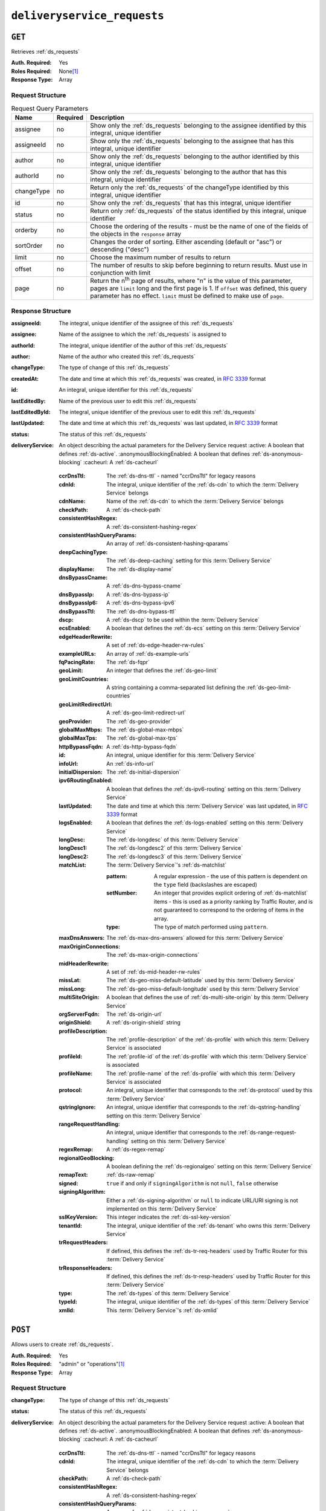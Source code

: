 ..
..
.. Licensed under the Apache License, Version 2.0 (the "License");
.. you may not use this file except in compliance with the License.
.. You may obtain a copy of the License at
..
..     http://www.apache.org/licenses/LICENSE-2.0
..
.. Unless required by applicable law or agreed to in writing, software
.. distributed under the License is distributed on an "AS IS" BASIS,
.. WITHOUT WARRANTIES OR CONDITIONS OF ANY KIND, either express or implied.
.. See the License for the specific language governing permissions and
.. limitations under the License.
..

.. _to-api-deliveryservice_requests:

****************************
``deliveryservice_requests``
****************************

``GET``
=======
Retrieves :ref:`ds_requests`

:Auth. Required: Yes
:Roles Required: None\ [#tenancy]_
:Response Type:  Array

Request Structure
-----------------
.. table:: Request Query Parameters

	+-------------+----------+--------------------------------------------------------------------------------------------------------------------------------------+
	| Name        | Required | Description                                                                                                                          |
	+=============+==========+======================================================================================================================================+
	| assignee    | no       | Show only the :ref:`ds_requests` belonging to the assignee identified by this integral, unique identifier                            |
	+-------------+----------+--------------------------------------------------------------------------------------------------------------------------------------+
	| assigneeId  | no       | Show only the :ref:`ds_requests` belonging to the assignee that has this integral, unique identifier                                 |
	+-------------+----------+--------------------------------------------------------------------------------------------------------------------------------------+
	| author      | no       | Show only the :ref:`ds_requests` belonging to the author identified by this integral, unique identifier                              |
	+-------------+----------+--------------------------------------------------------------------------------------------------------------------------------------+
	| authorId    | no       | Show only the :ref:`ds_requests` belonging to the author that has this integral, unique identifier                                   |
	+-------------+----------+--------------------------------------------------------------------------------------------------------------------------------------+
	| changeType  | no       | Return only the :ref:`ds_requests` of the changeType identified by this integral, unique identifier                                  |
	+-------------+----------+--------------------------------------------------------------------------------------------------------------------------------------+
	| id          | no       | Show only the :ref:`ds_requests` that has this integral, unique identifier                                                           |
	+-------------+----------+--------------------------------------------------------------------------------------------------------------------------------------+
	| status      | no       | Return only :ref:`ds_requests` of the status identified by this integral, unique identifier                                          |
	+-------------+----------+--------------------------------------------------------------------------------------------------------------------------------------+
	| orderby     | no       | Choose the ordering of the results - must be the name of one of the fields of the objects in the ``response``                        |
	|             |          | array                                                                                                                                |
	+-------------+----------+--------------------------------------------------------------------------------------------------------------------------------------+
	| sortOrder   | no       | Changes the order of sorting. Either ascending (default or "asc") or descending ("desc")                                             |
	+-------------+----------+--------------------------------------------------------------------------------------------------------------------------------------+
	| limit       | no       | Choose the maximum number of results to return                                                                                       |
	+-------------+----------+--------------------------------------------------------------------------------------------------------------------------------------+
	| offset      | no       | The number of results to skip before beginning to return results. Must use in conjunction with limit                                 |
	+-------------+----------+--------------------------------------------------------------------------------------------------------------------------------------+
	| page        | no       | Return the n\ :sup:`th` page of results, where "n" is the value of this parameter, pages are ``limit`` long and the first page is 1. |
	|             |          | If ``offset`` was defined, this query parameter has no effect. ``limit`` must be defined to make use of ``page``.                    |
	+-------------+----------+--------------------------------------------------------------------------------------------------------------------------------------+

Response Structure
------------------
:assigneeId:           The integral, unique identifier of the assignee of this :ref:`ds_requests`
:assignee:             Name of the assignee to which the :ref:`ds_requests` is assigned to
:authorId:             The integral, unique identifier of the author of this :ref:`ds_requests`
:author:               Name of the author who created this :ref:`ds_requests`
:changeType:           The type of change of this :ref:`ds_requests`
:createdAt:            The date and time at which this :ref:`ds_requests` was created, in :rfc:`3339` format
:id:                   An integral, unique identifier for this :ref:`ds_requests`
:lastEditedBy:         Name of the previous user to edit this :ref:`ds_requests`
:lastEditedById:       The integral, unique identifier of the previous user to edit this :ref:`ds_requests`
:lastUpdated:          The date and time at which this :ref:`ds_requests` was last updated, in :rfc:`3339` format
:status:               The status of this :ref:`ds_requests`

:deliveryService: An object describing the actual parameters for the Delivery Service request
    :active:                   A boolean that defines :ref:`ds-active`.
    :anonymousBlockingEnabled: A boolean that defines :ref:`ds-anonymous-blocking`
    :cacheurl:                 A :ref:`ds-cacheurl`

        .. deprecated:: ATCv3.0
            This field has been deprecated in Traffic Control 3.x and is subject to removal in Traffic Control 4.x or later

    :ccrDnsTtl:           The :ref:`ds-dns-ttl` - named "ccrDnsTtl" for legacy reasons
    :cdnId:               The integral, unique identifier of the :ref:`ds-cdn` to which the :term:`Delivery Service` belongs
    :cdnName:             Name of the :ref:`ds-cdn` to which the :term:`Delivery Service` belongs
    :checkPath:           A :ref:`ds-check-path`
    :consistentHashRegex: A :ref:`ds-consistent-hashing-regex`

        .. versionadded:: 1.4

    :consistentHashQueryParams: An array of :ref:`ds-consistent-hashing-qparams`

        .. versionadded:: 1.4

    :deepCachingType:     The :ref:`ds-deep-caching` setting for this :term:`Delivery Service`

        .. versionadded:: 1.3

    :displayName:       The :ref:`ds-display-name`
    :dnsBypassCname:    A :ref:`ds-dns-bypass-cname`
    :dnsBypassIp:       A :ref:`ds-dns-bypass-ip`
    :dnsBypassIp6:      A :ref:`ds-dns-bypass-ipv6`
    :dnsBypassTtl:      The :ref:`ds-dns-bypass-ttl`
    :dscp:              A :ref:`ds-dscp` to be used within the :term:`Delivery Service`
    :ecsEnabled:        A boolean that defines the :ref:`ds-ecs` setting on this :term:`Delivery Service`

        .. versionadded:: 1.5

    :edgeHeaderRewrite: A set of :ref:`ds-edge-header-rw-rules`
    :exampleURLs:       An array of :ref:`ds-example-urls`
    :fqPacingRate:      The :ref:`ds-fqpr`

        .. versionadded:: 1.3

    :geoLimit:            An integer that defines the :ref:`ds-geo-limit`
    :geoLimitCountries:   A string containing a comma-separated list defining the :ref:`ds-geo-limit-countries`
    :geoLimitRedirectUrl: A :ref:`ds-geo-limit-redirect-url`
    :geoProvider:         The :ref:`ds-geo-provider`
    :globalMaxMbps:       The :ref:`ds-global-max-mbps`
    :globalMaxTps:        The :ref:`ds-global-max-tps`
    :httpBypassFqdn:      A :ref:`ds-http-bypass-fqdn`
    :id:                  An integral, unique identifier for this :term:`Delivery Service`
    :infoUrl:             An :ref:`ds-info-url`
    :initialDispersion:  The :ref:`ds-initial-dispersion`
    :ipv6RoutingEnabled: A boolean that defines the :ref:`ds-ipv6-routing` setting on this :term:`Delivery Service`
    :lastUpdated:        The date and time at which this :term:`Delivery Service` was last updated, in :rfc:`3339` format
    :logsEnabled:        A boolean that defines the :ref:`ds-logs-enabled` setting on this :term:`Delivery Service`
    :longDesc:           The :ref:`ds-longdesc` of this :term:`Delivery Service`
    :longDesc1:          The :ref:`ds-longdesc2` of this :term:`Delivery Service`
    :longDesc2:          The :ref:`ds-longdesc3` of this :term:`Delivery Service`
    :matchList:          The :term:`Delivery Service`'s :ref:`ds-matchlist`

        :pattern:   A regular expression - the use of this pattern is dependent on the ``type`` field (backslashes are escaped)
        :setNumber: An integer that provides explicit ordering of :ref:`ds-matchlist` items - this is used as a priority ranking by Traffic Router, and is not guaranteed to correspond to the ordering of items in the array.
        :type:      The type of match performed using ``pattern``.

    :maxDnsAnswers:        The :ref:`ds-max-dns-answers` allowed for this :term:`Delivery Service`
    :maxOriginConnections: The :ref:`ds-max-origin-connections`

        .. versionadded:: 1.4

    :midHeaderRewrite:     A set of :ref:`ds-mid-header-rw-rules`
    :missLat:              The :ref:`ds-geo-miss-default-latitude` used by this :term:`Delivery Service`
    :missLong:             The :ref:`ds-geo-miss-default-longitude` used by this :term:`Delivery Service`
    :multiSiteOrigin:      A boolean that defines the use of :ref:`ds-multi-site-origin` by this :term:`Delivery Service`
    :orgServerFqdn:        The :ref:`ds-origin-url`
    :originShield:         A :ref:`ds-origin-shield` string
    :profileDescription:   The :ref:`profile-description` of the :ref:`ds-profile` with which this :term:`Delivery Service` is associated
    :profileId:            The :ref:`profile-id` of the :ref:`ds-profile` with which this :term:`Delivery Service` is associated
    :profileName:          The :ref:`profile-name` of the :ref:`ds-profile` with which this :term:`Delivery Service` is associated
    :protocol:             An integral, unique identifier that corresponds to the :ref:`ds-protocol` used by this :term:`Delivery Service`
    :qstringIgnore:        An integral, unique identifier that corresponds to the :ref:`ds-qstring-handling` setting on this :term:`Delivery Service`
    :rangeRequestHandling: An integral, unique identifier that corresponds to the :ref:`ds-range-request-handling` setting on this :term:`Delivery Service`
    :regexRemap:           A :ref:`ds-regex-remap`
    :regionalGeoBlocking:  A boolean defining the :ref:`ds-regionalgeo` setting on this :term:`Delivery Service`
    :remapText:            :ref:`ds-raw-remap`
    :signed:               ``true`` if  and only if ``signingAlgorithm`` is not ``null``, ``false`` otherwise
    :signingAlgorithm:     Either a :ref:`ds-signing-algorithm` or ``null`` to indicate URL/URI signing is not implemented on this :term:`Delivery Service`

        .. versionadded:: 1.3

    :sslKeyVersion: This integer indicates the :ref:`ds-ssl-key-version`
    :tenantId:      The integral, unique identifier of the :ref:`ds-tenant` who owns this :term:`Delivery Service`

        .. versionadded:: 1.3

    :trRequestHeaders: If defined, this defines the :ref:`ds-tr-req-headers` used by Traffic Router for this :term:`Delivery Service`

        .. versionadded:: 1.3

    :trResponseHeaders: If defined, this defines the :ref:`ds-tr-resp-headers` used by Traffic Router for this :term:`Delivery Service`

        .. versionadded:: 1.3

    :type:   The :ref:`ds-types` of this :term:`Delivery Service`
    :typeId: The integral, unique identifier of the :ref:`ds-types` of this :term:`Delivery Service`
    :xmlId:  This :term:`Delivery Service`'s :ref:`ds-xmlid`

.. code-block:: http
	:caption: Response Example

	HTTP/1.1 200 OK
	Access-Control-Allow-Credentials: true
	Access-Control-Allow-Headers: Origin, X-Requested-With, Content-Type, Accept, Set-Cookie, Cookie
	Access-Control-Allow-Methods: POST,GET,OPTIONS,PUT,DELETE
	Access-Control-Allow-Origin: *
	Content-Type: application/json
	Set-Cookie: mojolicious=...; Path=/; Expires=Wed, 12 Feb 2020 00:21:40 GMT; Max-Age=3600; HttpOnly
	Whole-Content-Sha512: ME1ZLCtgXYrWlIXhS6qn4YqOzx2yk7aoe0hV7AxRsZfH0/TiCPOnLLkOHxS6YfuuIQK9UQNPxuOxDlAK78rkxA==
	X-Server-Name: traffic_ops_golang/
	Date: Tue, 11 Feb 2020 23:21:40 GMT
	Transfer-Encoding: chunked

	{ "response": [{
        "assigneeId": 2,
        "assignee": "admin",
        "authorId": 2,
        "author": "admin",
        "changeType": "create",
        "createdAt": "2020-02-11 20:05:48+00",
        "id": 1,
        "lastEditedBy": "admin",
        "lastEditedById": 2,
        "lastUpdated": "2020-02-11 20:05:48+00",
        "deliveryService": {
            "active": true,
            "anonymousBlockingEnabled": false,
            "cacheurl": null,
            "ccrDnsTtl": null,
            "cdnId": 2,
            "cdnName": null,
            "checkPath": null,
            "displayName": "Demo 1",
            "dnsBypassCname": null,
            "dnsBypassIp": null,
            "dnsBypassIp6": null,
            "dnsBypassTtl": null,
            "dscp": 0,
            "edgeHeaderRewrite": null,
            "geoLimit": 0,
            "geoLimitCountries": null,
            "geoLimitRedirectURL": null,
            "geoProvider": 0,
            "globalMaxMbps": null,
            "globalMaxTps": null,
            "httpBypassFqdn": null,
            "id": 1,
            "infoUrl": null,
            "initialDispersion": 1,
            "ipv6RoutingEnabled": true,
            "lastUpdated": "2019-05-15 14:32:05+00",
            "logsEnabled": true,
            "longDesc": "Demo Delivery Service Request",
            "longDesc1": null,
            "longDesc2": null,
            "matchList": [
                {
                    "type": "HOST_REGEXP",
                    "setNumber": 0,
                    "pattern": ".*\\.demo1\\..*"
                }
            ],
            "maxDnsAnswers": null,
            "midHeaderRewrite": null,
            "missLat": 42,
            "missLong": -88,
            "multiSiteOrigin": false,
            "originShield": null,
            "orgServerFqdn": "http://origin.infra.ciab.test",
            "profileDescription": null,
            "profileId": null,
            "profileName": null,
            "protocol": 2,
            "qstringIgnore": 0,
            "rangeRequestHandling": 0,
            "regexRemap": null,
            "regionalGeoBlocking": false,
            "remapText": null,
            "routingName": "video",
            "signed": false,
            "sslKeyVersion": null,
            "tenantId": 1,
            "type": "HTTP",
            "typeId": 1,
            "xmlId": "demo1",
            "exampleURLs": [
                "http://video.demo1.mycdn.ciab.test",
                "https://video.demo1.mycdn.ciab.test"
            ],
            "deepCachingType": "NEVER",
            "fqPacingRate": null,
            "signingAlgorithm": null,
            "tenant": "root",
            "trResponseHeaders": null,
            "trRequestHeaders": null,
            "consistentHashRegex": null,
            "consistentHashQueryParams": [
                "abc",
                "pdq",
                "xxx",
                "zyx"
            ],
            "maxOriginConnections": 0,
            "ecsEnabled": false
        },
        "status": "complete"
	}]}


``POST``
========
Allows users to create :ref:`ds_requests`.

:Auth. Required: Yes
:Roles Required: "admin" or "operations"\ [#tenancy]_
:Response Type:  Array

Request Structure
-----------------
:changeType:           The type of change of this :ref:`ds_requests`
:status:               The status of this :ref:`ds_requests`

:deliveryService: An object describing the actual parameters for the Delivery Service request
    :active:                   A boolean that defines :ref:`ds-active`.
    :anonymousBlockingEnabled: A boolean that defines :ref:`ds-anonymous-blocking`
    :cacheurl:                 A :ref:`ds-cacheurl`

        .. deprecated:: ATCv3.0
            This field has been deprecated in Traffic Control 3.x and is subject to removal in Traffic Control 4.x or later

    :ccrDnsTtl:           The :ref:`ds-dns-ttl` - named "ccrDnsTtl" for legacy reasons
    :cdnId:               The integral, unique identifier of the :ref:`ds-cdn` to which the :term:`Delivery Service` belongs
    :checkPath:           A :ref:`ds-check-path`
    :consistentHashRegex: A :ref:`ds-consistent-hashing-regex`

        .. versionadded:: 1.4

    :consistentHashQueryParams: An array of :ref:`ds-consistent-hashing-qparams`

        .. versionadded:: 1.4

    :deepCachingType: The :ref:`ds-deep-caching` setting for this :term:`Delivery Service`

        .. versionadded:: 1.3

    :displayName:       The :ref:`ds-display-name`
    :dnsBypassCname:    A :ref:`ds-dns-bypass-cname`
    :dnsBypassIp:       A :ref:`ds-dns-bypass-ip`
    :dnsBypassIp6:      A :ref:`ds-dns-bypass-ipv6`
    :dnsBypassTtl:      The :ref:`ds-dns-bypass-ttl`
    :dscp:              A :ref:`ds-dscp` to be used within the :term:`Delivery Service`
    :ecsEnabled:        A boolean that defines the :ref:`ds-ecs` setting on this :term:`Delivery Service`

        .. versionadded:: 1.4

    :edgeHeaderRewrite: A set of :ref:`ds-edge-header-rw-rules`
    :fqPacingRate:      The :ref:`ds-fqpr`

        .. versionadded:: 1.3

    :geoLimit:             An integer that defines the :ref:`ds-geo-limit`
    :geoLimitCountries:    A string containing a comma-separated list defining the :ref:`ds-geo-limit-countries`\ [#geolimit]_
    :geoLimitRedirectUrl:  A :ref:`ds-geo-limit-redirect-url`\ [#geolimit]_
    :geoProvider:          The :ref:`ds-geo-provider`
    :globalMaxMbps:        The :ref:`ds-global-max-mbps`
    :globalMaxTps:         The :ref:`ds-global-max-tps`
    :httpBypassFqdn:       A :ref:`ds-http-bypass-fqdn`
    :infoUrl:              An :ref:`ds-info-url`
    :initialDispersion:    The :ref:`ds-initial-dispersion`
    :ipv6RoutingEnabled:   A boolean that defines the :ref:`ds-ipv6-routing` setting on this :term:`Delivery Service`
    :logsEnabled:          A boolean that defines the :ref:`ds-logs-enabled` setting on this :term:`Delivery Service`
    :longDesc:             The :ref:`ds-longdesc` of this :term:`Delivery Service`
    :longDesc1:            An optional field containing the :ref:`ds-longdesc2` of this :term:`Delivery Service`
    :longDesc2:            An optional field containing the :ref:`ds-longdesc3` of this :term:`Delivery Service`
    :maxDnsAnswers:        The :ref:`ds-max-dns-answers` allowed for this :term:`Delivery Service`
    :maxOriginConnections: The :ref:`ds-max-origin-connections`

        .. versionadded:: 1.4

    :midHeaderRewrite:     A set of :ref:`ds-mid-header-rw-rules`
    :missLat:              The :ref:`ds-geo-miss-default-latitude` used by this :term:`Delivery Service`
    :missLong:             The :ref:`ds-geo-miss-default-longitude` used by this :term:`Delivery Service`
    :multiSiteOrigin:      A boolean that defines the use of :ref:`ds-multi-site-origin` by this :term:`Delivery Service`
    :orgServerFqdn:        The :ref:`ds-origin-url`
    :originShield:         A :ref:`ds-origin-shield` string
    :profileId:            An optional :ref:`profile-id` of a :ref:`ds-profile` with which this :term:`Delivery Service` shall be associated
    :protocol:             An integral, unique identifier that corresponds to the :ref:`ds-protocol` used by this :term:`Delivery Service`
    :qstringIgnore:        An integral, unique identifier that corresponds to the :ref:`ds-qstring-handling` setting on this :term:`Delivery Service`
    :rangeRequestHandling: An integral, unique identifier that corresponds to the :ref:`ds-range-request-handling` setting on this :term:`Delivery Service`
    :regexRemap:           A :ref:`ds-regex-remap`
    :regionalGeoBlocking:  A boolean defining the :ref:`ds-regionalgeo` setting on this :term:`Delivery Service`
    :remapText:            :ref:`ds-raw-remap`
    :signed:               ``true`` if  and only if ``signingAlgorithm`` is not ``null``, ``false`` otherwise
    :signingAlgorithm:     Either a :ref:`ds-signing-algorithm` or ``null`` to indicate URL/URI signing is not implemented on this :term:`Delivery Service`

        .. versionadded:: 1.3

    :sslKeyVersion: This integer indicates the :ref:`ds-ssl-key-version`
    :tenantId:      The integral, unique identifier of the :ref:`ds-tenant` who owns this :term:`Delivery Service`

        .. versionadded:: 1.3

    :trRequestHeaders: If defined, this defines the :ref:`ds-tr-req-headers` used by Traffic Router for this :term:`Delivery Service`

        .. versionadded:: 1.3

    :trResponseHeaders: If defined, this defines the :ref:`ds-tr-resp-headers` used by Traffic Router for this :term:`Delivery Service`

        .. versionadded:: 1.3

    :type:   The :ref:`ds-types` of this :term:`Delivery Service`
    :typeId: The integral, unique identifier of the :ref:`ds-types` of this :term:`Delivery Service`
    :xmlId:  This :term:`Delivery Service`'s :ref:`ds-xmlid`

.. code-block:: http
	:caption: Request Example

	POST /api/1.3/deliveryservice_requests HTTP/1.1
	Host: trafficops.infra.ciab.test
	User-Agent: curl/7.47.0
	Accept: */*
	Cookie: mojolicious=...
	Content-Length: 777
	Content-Type: application/json

    {
        "changeType": "create",
        "deliveryService": {
            "active": true,
            "cdnId": 2,
            "displayName": "test",
            "dscp": 0,
            "geoLimit": 0,
            "geoProvider": 0,
            "initialDispersion": 1,
            "ipv6RoutingEnabled": true,
            "logsEnabled": false,
            "missLat": 0,
            "missLong": 0,
            "multiSiteOrigin": false,
            "orgServerFqdn": "http://origin.infra.ciab.test",
            "protocol": 0,
            "qstringIgnore": 0,
            "rangeRequestHandling": 0,
            "regionalGeoBlocking": false,
            "tenantId": 1,
            "typeId": 1,
            "xmlId": "demo1"
        },
        "status": "submitted"
    }


Response Structure
------------------
:active:                   A boolean that defines :ref:`ds-active`.
:anonymousBlockingEnabled: A boolean that defines :ref:`ds-anonymous-blocking`
:cacheurl:                 A :ref:`ds-cacheurl`

	.. deprecated:: ATCv3.0
		This field has been deprecated in Traffic Control 3.x and is subject to removal in Traffic Control 4.x or later

:ccrDnsTtl:           The :ref:`ds-dns-ttl` - named "ccrDnsTtl" for legacy reasons
:cdnId:               The integral, unique identifier of the :ref:`ds-cdn` to which the :term:`Delivery Service` belongs
:cdnName:             Name of the :ref:`ds-cdn` to which the :term:`Delivery Service` belongs
:checkPath:           A :ref:`ds-check-path`
:consistentHashRegex: A :ref:`ds-consistent-hashing-regex`

	.. versionadded:: 1.4

:consistentHashQueryParams: An array of :ref:`ds-consistent-hashing-qparams`

	.. versionadded:: 1.4

:deepCachingType:     The :ref:`ds-deep-caching` setting for this :term:`Delivery Service`

	.. versionadded:: 1.3

:displayName:       The :ref:`ds-display-name`
:dnsBypassCname:    A :ref:`ds-dns-bypass-cname`
:dnsBypassIp:       A :ref:`ds-dns-bypass-ip`
:dnsBypassIp6:      A :ref:`ds-dns-bypass-ipv6`
:dnsBypassTtl:      The :ref:`ds-dns-bypass-ttl`
:dscp:              A :ref:`ds-dscp` to be used within the :term:`Delivery Service`
:ecsEnabled:        A boolean that defines the :ref:`ds-ecs` setting on this :term:`Delivery Service`

	.. versionadded:: 1.4

:edgeHeaderRewrite: A set of :ref:`ds-edge-header-rw-rules`
:exampleURLs:       An array of :ref:`ds-example-urls`
:fqPacingRate:      The :ref:`ds-fqpr`

	.. versionadded:: 1.3

:geoLimit:            An integer that defines the :ref:`ds-geo-limit`
:geoLimitCountries:   A string containing a comma-separated list defining the :ref:`ds-geo-limit-countries`
:geoLimitRedirectUrl: A :ref:`ds-geo-limit-redirect-url`
:geoProvider:         The :ref:`ds-geo-provider`
:globalMaxMbps:       The :ref:`ds-global-max-mbps`
:globalMaxTps:        The :ref:`ds-global-max-tps`
:httpBypassFqdn:      A :ref:`ds-http-bypass-fqdn`
:id:                  An integral, unique identifier for this :term:`Delivery Service`
:infoUrl:             An :ref:`ds-info-url`
:initialDispersion:   The :ref:`ds-initial-dispersion`
:ipv6RoutingEnabled:  A boolean that defines the :ref:`ds-ipv6-routing` setting on this :term:`Delivery Service`
:lastUpdated:         The date and time at which this :term:`Delivery Service` was last updated, in :rfc:`3339` format
:logsEnabled:         A boolean that defines the :ref:`ds-logs-enabled` setting on this :term:`Delivery Service`
:longDesc:            The :ref:`ds-longdesc` of this :term:`Delivery Service`
:longDesc1:           The :ref:`ds-longdesc2` of this :term:`Delivery Service`
:longDesc2:           The :ref:`ds-longdesc3` of this :term:`Delivery Service`
:matchList:           The :term:`Delivery Service`'s :ref:`ds-matchlist`

	:pattern:   A regular expression - the use of this pattern is dependent on the ``type`` field (backslashes are escaped)
	:setNumber: An integer that provides explicit ordering of :ref:`ds-matchlist` items - this is used as a priority ranking by Traffic Router, and is not guaranteed to correspond to the ordering of items in the array.
	:type:      The type of match performed using ``pattern``.

:maxDnsAnswers:        The :ref:`ds-max-dns-answers` allowed for this :term:`Delivery Service`
:maxOriginConnections: The :ref:`ds-max-origin-connections`

	.. versionadded:: 1.4

:midHeaderRewrite:     A set of :ref:`ds-mid-header-rw-rules`
:missLat:              The :ref:`ds-geo-miss-default-latitude` used by this :term:`Delivery Service`
:missLong:             The :ref:`ds-geo-miss-default-longitude` used by this :term:`Delivery Service`
:multiSiteOrigin:      A boolean that defines the use of :ref:`ds-multi-site-origin` by this :term:`Delivery Service`
:orgServerFqdn:        The :ref:`ds-origin-url`
:originShield:         A :ref:`ds-origin-shield` string
:profileDescription:   The :ref:`profile-description` of the :ref:`ds-profile` with which this :term:`Delivery Service` is associated
:profileId:            The :ref:`profile-id` of the :ref:`ds-profile` with which this :term:`Delivery Service` is associated
:profileName:          The :ref:`profile-name` of the :ref:`ds-profile` with which this :term:`Delivery Service` is associated
:protocol:             An integral, unique identifier that corresponds to the :ref:`ds-protocol` used by this :term:`Delivery Service`
:qstringIgnore:        An integral, unique identifier that corresponds to the :ref:`ds-qstring-handling` setting on this :term:`Delivery Service`
:rangeRequestHandling: An integral, unique identifier that corresponds to the :ref:`ds-range-request-handling` setting on this :term:`Delivery Service`
:regexRemap:           A :ref:`ds-regex-remap`
:regionalGeoBlocking:  A boolean defining the :ref:`ds-regionalgeo` setting on this :term:`Delivery Service`
:remapText:            :ref:`ds-raw-remap`
:signed:               ``true`` if  and only if ``signingAlgorithm`` is not ``null``, ``false`` otherwise
:signingAlgorithm:     Either a :ref:`ds-signing-algorithm` or ``null`` to indicate URL/URI signing is not implemented on this :term:`Delivery Service`

	.. versionadded:: 1.3

:sslKeyVersion: This integer indicates the :ref:`ds-ssl-key-version`
:tenantId:      The integral, unique identifier of the :ref:`ds-tenant` who owns this :term:`Delivery Service`

	.. versionadded:: 1.3

:trRequestHeaders: If defined, this defines the :ref:`ds-tr-req-headers` used by Traffic Router for this :term:`Delivery Service`

	.. versionadded:: 1.3

:trResponseHeaders: If defined, this defines the :ref:`ds-tr-resp-headers` used by Traffic Router for this :term:`Delivery Service`

	.. versionadded:: 1.3

:type:   The :ref:`ds-types` of this :term:`Delivery Service`
:typeId: The integral, unique identifier of the :ref:`ds-types` of this :term:`Delivery Service`
:xmlId:  This :term:`Delivery Service`'s :ref:`ds-xmlid`

.. code-block:: http
	:caption: Response Example

	HTTP/1.1 200 OK
	Access-Control-Allow-Credentials: true
	Access-Control-Allow-Headers: Origin, X-Requested-With, Content-Type, Accept, Set-Cookie, Cookie
	Access-Control-Allow-Methods: POST,GET,OPTIONS,PUT,DELETE
	Access-Control-Allow-Origin: *
	Content-Type: application/json
	Set-Cookie: mojolicious=...; Path=/; Expires=Mon, 18 Nov 2019 17:40:54 GMT; Max-Age=3600; HttpOnly
	Whole-Content-Sha512: SVveQ5hGwfPv8N5APUskwLOzwrTUVA+z8wuFLsSLCr1/vVnFJJ0VQOGMUctg1NbqhAuQ795MJmuuAaAwR8dSOQ==
	X-Server-Name: traffic_ops_golang/
	Date: Mon, 19 Nov 2018 19:45:49 GMT
	Content-Length: 1404

    { "alerts": [
        {
            "text": "deliveryservice_request was created.",
            "level": "success"
        }
    ],
	"response": {
	    "authorId": 2,
        "author": null,
        "changeType": "create",
        "createdAt": null,
        "id": 1,
        "lastEditedBy": null,
        "lastEditedById": 2,
        "lastUpdated": "2020-02-12 18:18:33+00",
        "deliveryService": {
            "active": true,
            "anonymousBlockingEnabled": false,
            "cacheurl": null,
            "ccrDnsTtl": null,
            "cdnId": 2,
            "cdnName": null,
            "checkPath": null,
            "displayName": "test",
            "dnsBypassCname": null,
            "dnsBypassIp": null,
            "dnsBypassIp6": null,
            "dnsBypassTtl": null,
            "dscp": 0,
            "edgeHeaderRewrite": null,
            "geoLimit": 0,
            "geoLimitCountries": null,
            "geoLimitRedirectURL": null,
            "geoProvider": 0,
            "globalMaxMbps": null,
            "globalMaxTps": null,
            "httpBypassFqdn": null,
            "id": null,
            "infoUrl": null,
            "initialDispersion": 1,
            "ipv6RoutingEnabled": true,
            "lastUpdated": null,
            "logsEnabled": false,
            "longDesc": null,
            "longDesc1": null,
            "longDesc2": null,
            "matchList": null,
            "maxDnsAnswers": null,
            "midHeaderRewrite": null,
            "missLat": 0,
            "missLong": 0,
            "multiSiteOrigin": false,
            "originShield": null,
            "orgServerFqdn": "http://origin.infra.ciab.test",
            "profileDescription": null,
            "profileId": null,
            "profileName": null,
            "protocol": 0,
            "qstringIgnore": 0,
            "rangeRequestHandling": 0,
            "regexRemap": null,
            "regionalGeoBlocking": false,
            "remapText": null,
            "routingName": "cdn",
            "signed": false,
            "sslKeyVersion": null,
            "tenantId": 1,
            "type": null,
            "typeId": 1,
            "xmlId": "demo1",
            "exampleURLs": null,
            "deepCachingType": "NEVER",
            "fqPacingRate": null,
            "signingAlgorithm": null,
            "tenant": null,
            "trResponseHeaders": null,
            "trRequestHeaders": null,
            "consistentHashRegex": null,
            "consistentHashQueryParams": null,
            "maxOriginConnections": 0,
            "ecsEnabled": false
		},
		"status": "submitted"
	}}



``PUT``
=======
Allows users to edit an existing :ref:`ds_requests`.

:Auth. Required: Yes
:Roles Required: "admin" or "operations"\ [#tenancy]_
:Response Type:

Request Structure
-----------------

.. table:: Request Path Parameters

	+------+-------------------------------------------------------------------------------+
	| Name | Description                                                                   |
	+======+===============================================================================+
	| ID   | The integral, unique identifier of the :ref:`ds_requests` to be updated       |
	+------+-------------------------------------------------------------------------------+

:changeType:           The type of change of this :ref:`ds_requests`
:status:               The status of this :ref:`ds_requests`

:deliveryService: An object describing the actual parameters for the Delivery Service request
    :active:                   A boolean that defines :ref:`ds-active`.
    :anonymousBlockingEnabled: A boolean that defines :ref:`ds-anonymous-blocking`
    :cacheurl:                 A :ref:`ds-cacheurl`

        .. deprecated:: ATCv3.0
            This field has been deprecated in Traffic Control 3.x and is subject to removal in Traffic Control 4.x or later

    :ccrDnsTtl:           The :ref:`ds-dns-ttl` - named "ccrDnsTtl" for legacy reasons
    :cdnId:               The integral, unique identifier of the :ref:`ds-cdn` to which the :term:`Delivery Service` belongs
    :checkPath:           A :ref:`ds-check-path`
    :consistentHashRegex: A :ref:`ds-consistent-hashing-regex`

        .. versionadded:: 1.4

    :consistentHashQueryParams: An array of :ref:`ds-consistent-hashing-qparams`

        .. versionadded:: 1.4

    :deepCachingType:     The :ref:`ds-deep-caching` setting for this :term:`Delivery Service`

        .. versionadded:: 1.3

    :displayName:       The :ref:`ds-display-name`
    :dnsBypassCname:    A :ref:`ds-dns-bypass-cname`
    :dnsBypassIp:       A :ref:`ds-dns-bypass-ip`
    :dnsBypassIp6:      A :ref:`ds-dns-bypass-ipv6`
    :dnsBypassTtl:      The :ref:`ds-dns-bypass-ttl`
    :dscp:              A :ref:`ds-dscp` to be used within the :term:`Delivery Service`
    :ecsEnabled:        A boolean that defines the :ref:`ds-ecs` setting on this :term:`Delivery Service`

        .. versionadded:: 1.4

    :edgeHeaderRewrite: A set of :ref:`ds-edge-header-rw-rules`
    :fqPacingRate:      The :ref:`ds-fqpr`

        .. versionadded:: 1.3

    :geoLimit:            An integer that defines the :ref:`ds-geo-limit`
    :geoLimitCountries:   A string containing a comma-separated list defining the :ref:`ds-geo-limit-countries`\ [#geolimit]_
    :geoLimitRedirectUrl: A :ref:`ds-geo-limit-redirect-url`\ [#geolimit]_
    :geoProvider:         The :ref:`ds-geo-provider`
    :globalMaxMbps:       The :ref:`ds-global-max-mbps`
    :globalMaxTps:        The :ref:`ds-global-max-tps`
    :httpBypassFqdn:      A :ref:`ds-http-bypass-fqdn`
    :infoUrl:             An :ref:`ds-info-url`
    :initialDispersion:   The :ref:`ds-initial-dispersion`
    :ipv6RoutingEnabled:  A boolean that defines the :ref:`ds-ipv6-routing` setting on this :term:`Delivery Service`
    :logsEnabled:         A boolean that defines the :ref:`ds-logs-enabled` setting on this :term:`Delivery Service`
    :longDesc:            The :ref:`ds-longdesc` of this :term:`Delivery Service`
    :longDesc1:           An optional field containing the :ref:`ds-longdesc2` of this :term:`Delivery Service`
    :longDesc2:           An optional field containing the :ref:`ds-longdesc3` of this :term:`Delivery Service`
    :maxDnsAnswers:        The :ref:`ds-max-dns-answers` allowed for this :term:`Delivery Service`
    :maxOriginConnections: The :ref:`ds-max-origin-connections`

        .. versionadded:: 1.4

    :midHeaderRewrite:     A set of :ref:`ds-mid-header-rw-rules`
    :missLat:              The :ref:`ds-geo-miss-default-latitude` used by this :term:`Delivery Service`
    :missLong:             The :ref:`ds-geo-miss-default-longitude` used by this :term:`Delivery Service`
    :multiSiteOrigin:      A boolean that defines the use of :ref:`ds-multi-site-origin` by this :term:`Delivery Service`
    :orgServerFqdn:        The :ref:`ds-origin-url`
    :originShield:         A :ref:`ds-origin-shield` string
    :profileId:            An optional :ref:`profile-id` of the :ref:`ds-profile` with which this :term:`Delivery Service` will be associated
    :protocol:             An integral, unique identifier that corresponds to the :ref:`ds-protocol` used by this :term:`Delivery Service`
    :qstringIgnore:        An integral, unique identifier that corresponds to the :ref:`ds-qstring-handling` setting on this :term:`Delivery Service`
    :rangeRequestHandling: An integral, unique identifier that corresponds to the :ref:`ds-range-request-handling` setting on this :term:`Delivery Service`
    :regexRemap:           A :ref:`ds-regex-remap`
    :regionalGeoBlocking:  A boolean defining the :ref:`ds-regionalgeo` setting on this :term:`Delivery Service`
    :remapText:            :ref:`ds-raw-remap`
    :routingName:          The :ref:`ds-routing-name` of this :term:`Delivery Service`
    :signed:               ``true`` if  and only if ``signingAlgorithm`` is not ``null``, ``false`` otherwise
    :signingAlgorithm:     Either a :ref:`ds-signing-algorithm` or ``null`` to indicate URL/URI signing is not implemented on this :term:`Delivery Service`

        .. versionadded:: 1.3

    :sslKeyVersion: This integer indicates the :ref:`ds-ssl-key-version`
    :tenantId:      The integral, unique identifier of the :ref:`ds-tenant` who owns this :term:`Delivery Service`

        .. versionadded:: 1.3

    :trRequestHeaders: If defined, this defines the :ref:`ds-tr-req-headers` used by Traffic Router for this :term:`Delivery Service`

        .. versionadded:: 1.3

    :trResponseHeaders: If defined, this defines the :ref:`ds-tr-resp-headers` used by Traffic Router for this :term:`Delivery Service`

        .. versionadded:: 1.3

    :typeId: The integral, unique identifier of the :ref:`ds-types` of this :term:`Delivery Service`
    :xmlId:  This :term:`Delivery Service`'s :ref:`ds-xmlid`

        .. note:: While this field **must** be present, it is **not** allowed to change; this must be the same as the ``xml_id`` the :term:`Delivery Service` already has. This should almost never be different from the :term:`Delivery Service`'s ``displayName``.


.. code-block:: http
	:caption: Request Example

	PUT /api/1.3/deliveryservice_reques?id=1 HTTP/1.1
	Host: trafficops.infra.ciab.test
	User-Agent: curl/7.47.0
	Accept: */*
	Cookie: mojolicious=...
	Content-Length: 756
	Content-Type: application/json

    {
        "changeType": "create",
        "deliveryService": {
            "active": true,
            "cdnId": 2,
            "displayName": "test",
            "dscp": 0,
            "geoLimit": 0,
            "geoProvider": 0,
            "initialDispersion": 1,
            "ipv6RoutingEnabled": true,
            "logsEnabled": false,
            "missLat": 0,
            "missLong": 0,
            "multiSiteOrigin": false,
            "orgServerFqdn": "http://origin.infra.ciab.test",
            "protocol": 0,
            "qstringIgnore": 0,
            "rangeRequestHandling": 0,
            "regionalGeoBlocking": false,
            "tenantId": 1,
            "typeId": 1,
            "xmlId": "demo1"
        },
        "status": "draft"
    }


Response Structure
------------------
.. code-block:: http
	:caption: Response Example

	HTTP/1.1 200 OK
	Access-Control-Allow-Credentials: true
	Access-Control-Allow-Headers: Origin, X-Requested-With, Content-Type, Accept, Set-Cookie, Cookie
	Access-Control-Allow-Methods: POST,GET,OPTIONS,PUT,DELETE
	Access-Control-Allow-Origin: *
	Set-Cookie: mojolicious=...; Path=/; Expires=Wed, 12 Feb 2020 21:08:53 GMT; Max-Age=3600; HttpOnly
	Whole-Content-Sha512: CrvtsPOSStvRNophKIvKc7m2vyT1yLqDqORi8rkcQ7jJ8XSaw5mX5zqWb2BNavpgO3/k69Pcj4gB/RfYFv71eA==
	X-Server-Name: traffic_ops_golang/
	Date: Wed, 12 Feb 2020 20:08:53 GMT
	Content-Length: 756
	Content-Type: text/plain; charset=utf-8

	{ "alerts": [
            {
                "text": "deliveryservice_request was updated.",
                "level": "success"
            }
        ],
    	"response": {
    	    "authorId": 2,
            "author": null,
            "changeType": "create",
            "createdAt": null,
            "id": 1,
            "lastEditedBy": null,
            "lastEditedById": 2,
            "lastUpdated": "2020-02-12 20:12:20+00",
            "deliveryService": {
                "active": true,
                "anonymousBlockingEnabled": false,
                "cacheurl": null,
                "ccrDnsTtl": null,
                "cdnId": 2,
                "cdnName": null,
                "checkPath": null,
                "displayName": "test",
                "dnsBypassCname": null,
                "dnsBypassIp": null,
                "dnsBypassIp6": null,
                "dnsBypassTtl": null,
                "dscp": 0,
                "edgeHeaderRewrite": null,
                "geoLimit": 0,
                "geoLimitCountries": null,
                "geoLimitRedirectURL": null,
                "geoProvider": 0,
                "globalMaxMbps": null,
                "globalMaxTps": null,
                "httpBypassFqdn": null,
                "id": null,
                "infoUrl": null,
                "initialDispersion": 1,
                "ipv6RoutingEnabled": true,
                "lastUpdated": null,
                "logsEnabled": false,
                "longDesc": null,
                "longDesc1": null,
                "longDesc2": null,
                "matchList": null,
                "maxDnsAnswers": null,
                "midHeaderRewrite": null,
                "missLat": 0,
                "missLong": 0,
                "multiSiteOrigin": false,
                "originShield": null,
                "orgServerFqdn": "http://origin.infra.ciab.test",
                "profileDescription": null,
                "profileId": null,
                "profileName": null,
                "protocol": 0,
                "qstringIgnore": 0,
                "rangeRequestHandling": 0,
                "regexRemap": null,
                "regionalGeoBlocking": false,
                "remapText": null,
                "routingName": "cdn",
                "signed": false,
                "sslKeyVersion": null,
                "tenantId": 1,
                "type": null,
                "typeId": 1,
                "xmlId": "demo1",
                "exampleURLs": null,
                "deepCachingType": "NEVER",
                "fqPacingRate": null,
                "signingAlgorithm": null,
                "tenant": null,
                "trResponseHeaders": null,
                "trRequestHeaders": null,
                "consistentHashRegex": null,
                "consistentHashQueryParams": null,
                "maxOriginConnections": 0,
                "ecsEnabled": false
    		},
    		"status": "draft"
    	}}


``DELETE``
==========
Deletes the target :term:`Delivery Service`

:Auth. Required: Yes
:Roles Required: "admin" or "operations"\ [#tenancy]_
:Response Type:  ``undefined``

Request Structure
-----------------
.. table:: Request Path Parameters

	+------+-------------------------------------------------------------------------------+
	| Name | Description                                                                   |
	+======+===============================================================================+
	| ID   | The integral, unique identifier of the :ref:`ds_requests` to be deleted       |
	+------+-------------------------------------------------------------------------------+

.. code-block:: http
	:caption: Request Example

	DELETE /api/1.4/deliveryservice_requests?id=1 HTTP/1.1
	Host: trafficops.infra.ciab.test
	User-Agent: curl/7.47.0
	Accept: */*
	Cookie: mojolicious=...


Response Structure
------------------
.. code-block:: http
	:caption: Response Example

	HTTP/1.1 200 OK
	Access-Control-Allow-Credentials: true
	Access-Control-Allow-Headers: Origin, X-Requested-With, Content-Type, Accept, Set-Cookie, Cookie
	Access-Control-Allow-Methods: POST,GET,OPTIONS,PUT,DELETE
	Access-Control-Allow-Origin: *
	Content-Type: application/json
	Set-Cookie: mojolicious=...; Path=/; Expires=Wed, 12 Feb 2020 21:14:03 GMT; Max-Age=3600; HttpOnly
	Whole-Content-Sha512: jNCbNo8Tw+JMMaWpAYQgntSXPq2Xuj+n2zSEVRaDQFWMV1SYbT9djes6SPdwiBoKq6W0lNE04hOE92jBVcjtEw==
	X-Server-Name: traffic_ops_golang/
	Date: Wed, 12 Feb 2020 20:14:03 GMT
	Content-Length: 96

    { "alerts": [
        {
            "text": "deliveryservice_request was deleted.",
            "level": "success"
        }
    ]}


.. [#tenancy] Only those :ref:`ds_requests` assigned to :term:`Tenants` that are the requesting user's :term:`Tenant` or children thereof will appear in the output of a ``GET`` request, and the same constraints are placed on the allowed values of the ``tenantId`` field of a ``POST`` request to create a new :term:`Delivery Service`
.. [#geoLimit] These fields must be defined if and only if ``geoLimit`` is non-zero
